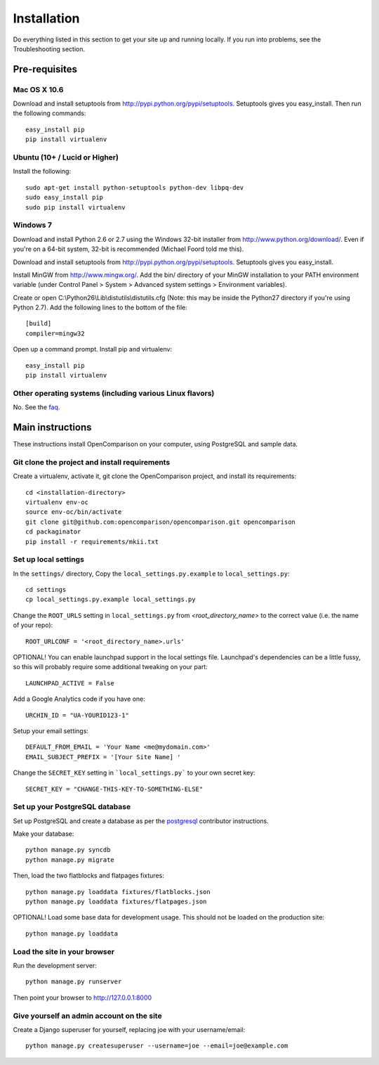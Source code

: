 ============
Installation
============

Do everything listed in this section to get your site up and running locally.  If you run into problems, see the Troubleshooting section.

Pre-requisites
==============

Mac OS X 10.6
-------------

Download and install setuptools from http://pypi.python.org/pypi/setuptools.  Setuptools gives you easy_install. Then run the following commands::

    easy_install pip
    pip install virtualenv

Ubuntu (10+ /  Lucid or Higher)
--------------------------------

Install the following::

    sudo apt-get install python-setuptools python-dev libpq-dev
    sudo easy_install pip
    sudo pip install virtualenv

Windows 7
---------

Download and install Python 2.6 or 2.7 using the Windows 32-bit installer from http://www.python.org/download/.  Even if you're on a 64-bit system, 32-bit is recommended (Michael Foord told me this).

Download and install setuptools from http://pypi.python.org/pypi/setuptools.  Setuptools gives you easy_install.

Install MinGW from http://www.mingw.org/.  Add the bin/ directory of your MinGW installation to your PATH environment variable (under Control Panel > System > Advanced system settings > Environment variables).

Create or open C:\\Python26\\Lib\\distutils\\distutils.cfg (Note: this may be inside the Python27 directory if you're using Python 2.7).  Add the following lines to the bottom of the file::

    [build]
    compiler=mingw32

Open up a command prompt.  Install pip and virtualenv::

    easy_install pip
    pip install virtualenv
    
Other operating systems (including various Linux flavors)
---------------------------------------------------------

No. See the faq_.

Main instructions
=================

These instructions install OpenComparison on your computer, using PostgreSQL and sample data.

Git clone the project and install requirements
------------------------------------------------

Create a virtualenv, activate it, git clone the OpenComparison project, and install its requirements::

    cd <installation-directory>
    virtualenv env-oc
    source env-oc/bin/activate
    git clone git@github.com:opencomparison/opencomparison.git opencomparison
    cd packaginator
    pip install -r requirements/mkii.txt

Set up local settings
---------------------

In the ``settings/`` directory, Copy the ``local_settings.py.example`` to ``local_settings.py``::

    cd settings
    cp local_settings.py.example local_settings.py

Change the ``ROOT_URLS`` setting in ``local_settings.py`` from `<root_directory_name>` to the correct value (i.e. the name of your repo)::

    ROOT_URLCONF = '<root_directory_name>.urls'

OPTIONAL! You can enable launchpad support in the local settings file. Launchpad's dependencies can be a little fussy, so this will probably require some additional tweaking on your part::

    LAUNCHPAD_ACTIVE = False

Add a Google Analytics code if you have one::

    URCHIN_ID = "UA-YOURID123-1"

Setup your email settings::

    DEFAULT_FROM_EMAIL = 'Your Name <me@mydomain.com>'
    EMAIL_SUBJECT_PREFIX = '[Your Site Name] '

Change the ``SECRET_KEY`` setting in ```local_settings.py``` to your own secret key::

    SECRET_KEY = "CHANGE-THIS-KEY-TO-SOMETHING-ELSE"

Set up your PostgreSQL database
-------------------------------

Set up PostgreSQL and create a database as per the postgresql_ contributor instructions.

Make your database::

    python manage.py syncdb
    python manage.py migrate

Then, load the two flatblocks and flatpages fixtures::

    python manage.py loaddata fixtures/flatblocks.json
    python manage.py loaddata fixtures/flatpages.json

OPTIONAL! Load some base data for development usage. This should not be loaded on the production site::

    python manage.py loaddata

Load the site in your browser
-----------------------------

Run the development server::

    python manage.py runserver

Then point your browser to http://127.0.0.1:8000

Give yourself an admin account on the site
------------------------------------------

Create a Django superuser for yourself, replacing joe with your username/email::

    python manage.py createsuperuser --username=joe --email=joe@example.com


.. _postgresql: postgresql_contributor_instructions.html
.. _faq: faq